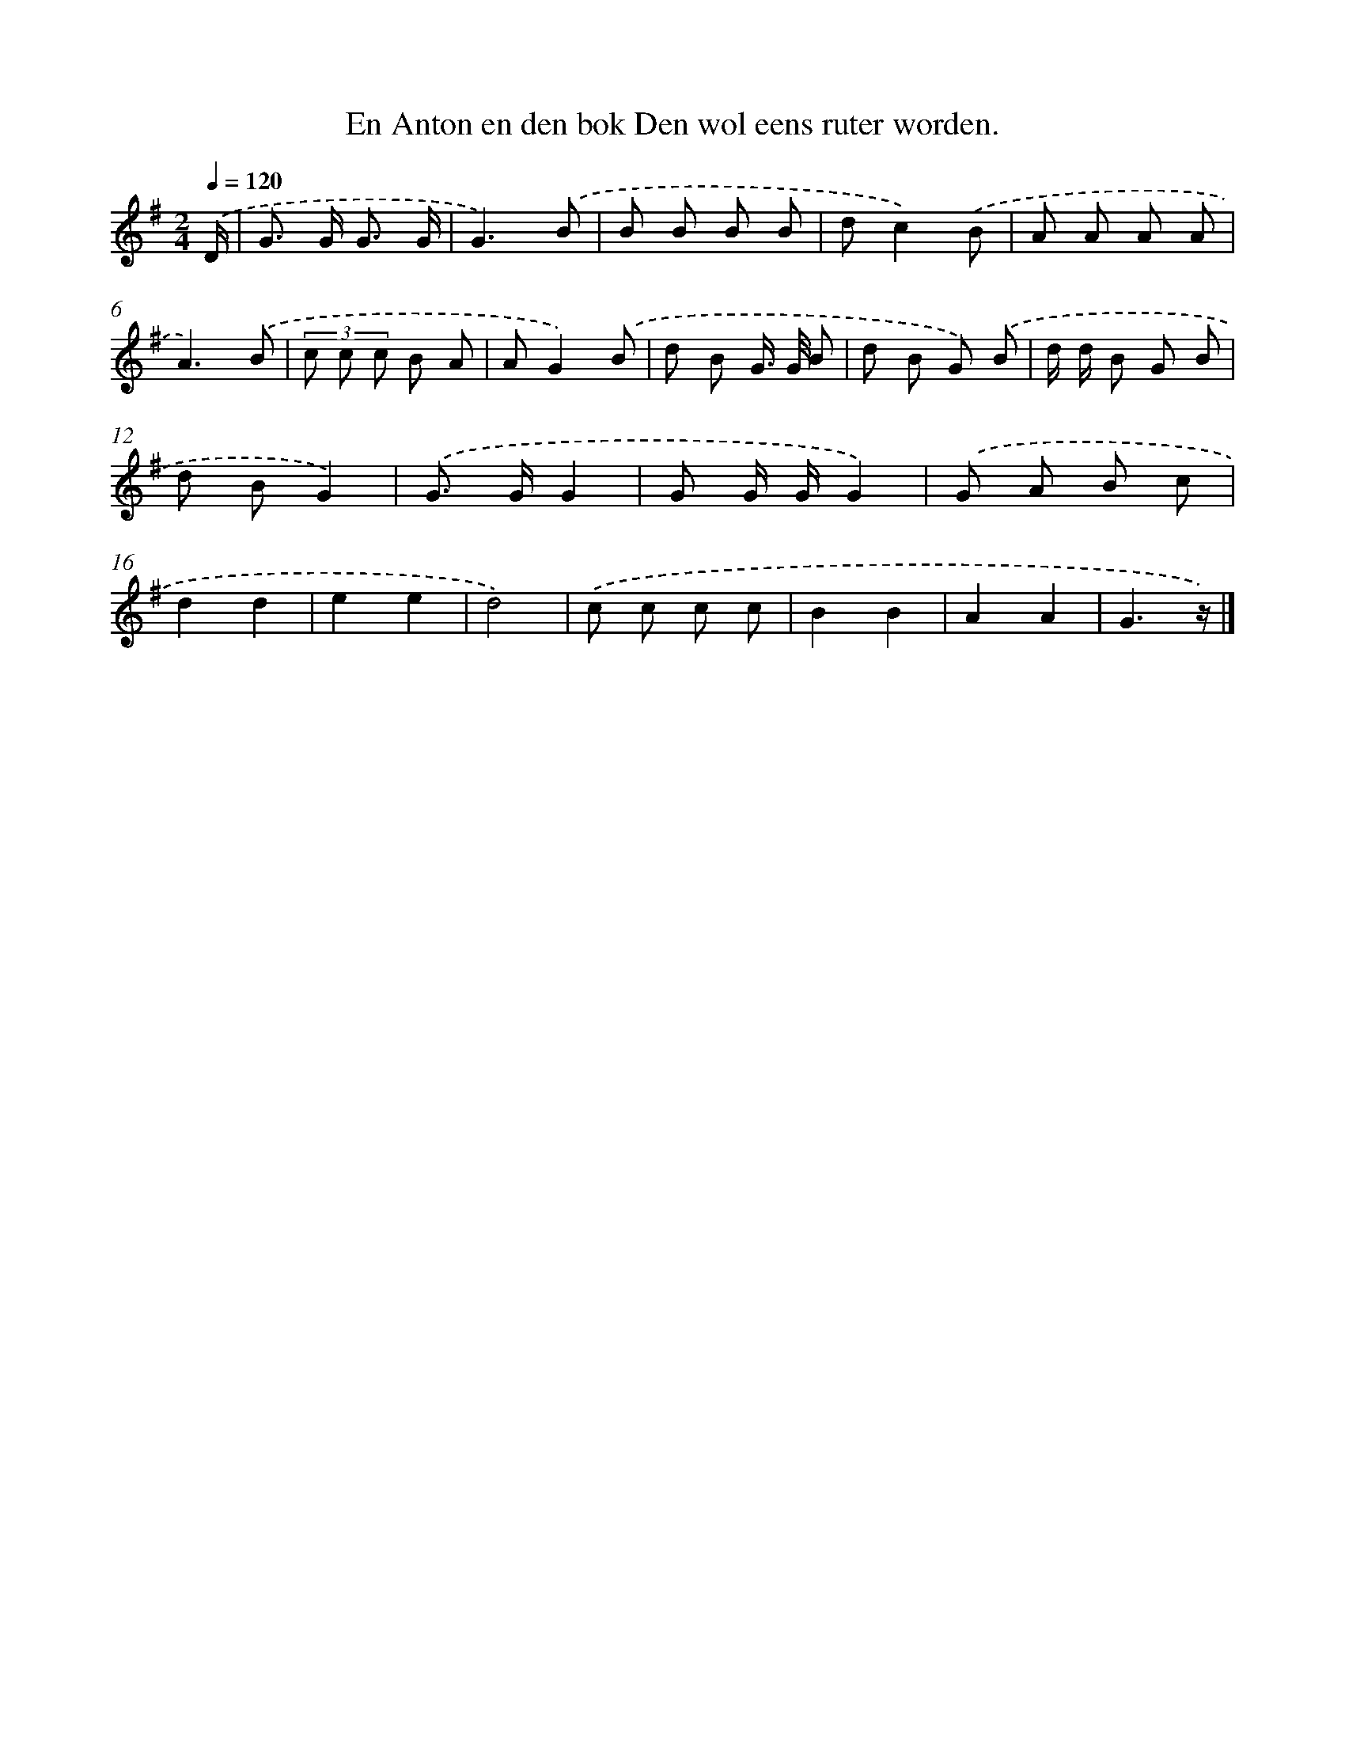 X: 4580
T: En Anton en den bok Den wol eens ruter worden.
%%abc-version 2.0
%%abcx-abcm2ps-target-version 5.9.1 (29 Sep 2008)
%%abc-creator hum2abc beta
%%abcx-conversion-date 2018/11/01 14:36:10
%%humdrum-veritas 2186852220
%%humdrum-veritas-data 2474726336
%%continueall 1
%%barnumbers 0
L: 1/8
M: 2/4
Q: 1/4=120
K: G clef=treble
.('D/ [I:setbarnb 1]|
G> G G3/ G/ |
G3).('B |
B B B B |
dc2).('B |
A A A A |
A3).('B |
(3c c c B A |
AG2).('B |
d B G/> G/ B |
d B G) .('B |
d/ d/ B G B |
d BG2) |
.('G> GG2 |
G G/ G/G2) |
.('G A B c |
d2d2 |
e2e2 |
d4) |
.('c c c c |
B2B2 |
A2A2 |
G3z/) |]
